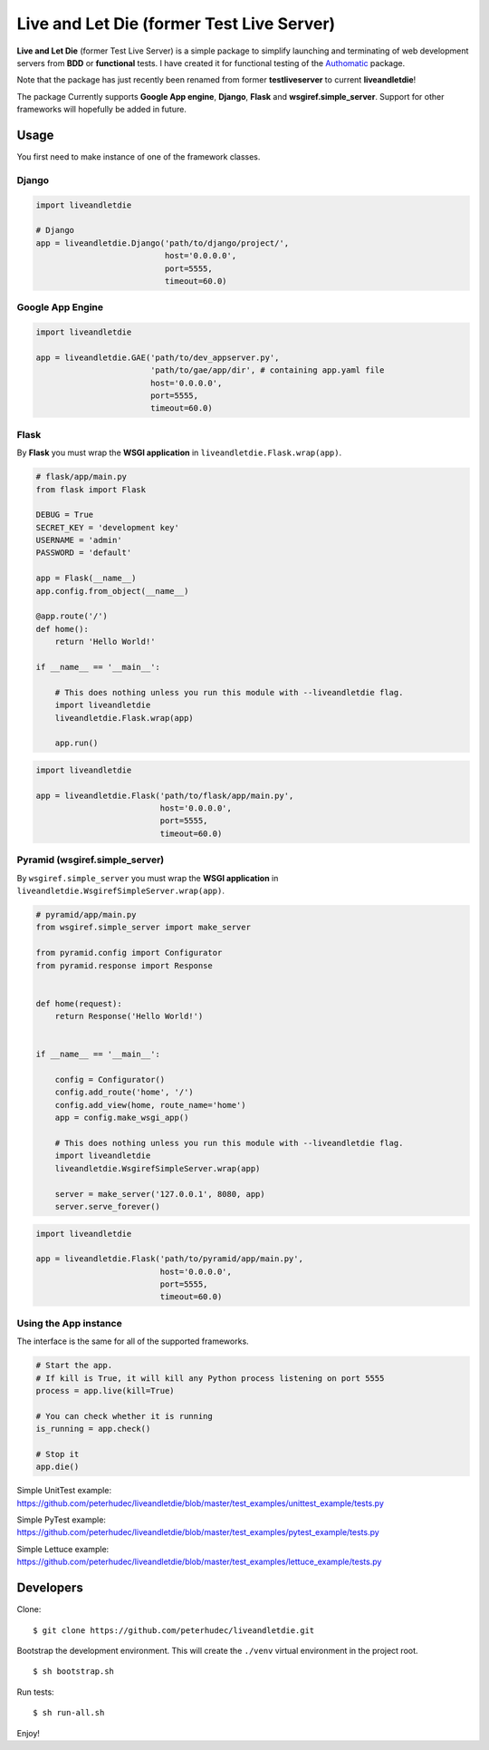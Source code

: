 ==========================================
Live and Let Die (former Test Live Server)
==========================================

**Live and Let Die** (former Test Live Server) is a simple package to simplify launching and
terminating of web development servers from **BDD** or **functional** tests.
I have created it for functional testing of the
`Authomatic <peterhudec.github.io/authomatic/>`_ package.

Note that the package has just recently been renamed from former **testliveserver**
to current **liveandletdie**!

The package Currently supports **Google App engine**, **Django**,
**Flask** and **wsgiref.simple_server**. Support for other frameworks will
hopefully be added in future.

Usage
-----

You first need to make instance of one of the framework classes.

Django
^^^^^^

.. code-block:: python

    import liveandletdie

    # Django
    app = liveandletdie.Django('path/to/django/project/',
                               host='0.0.0.0',
                               port=5555,
                               timeout=60.0)

Google App Engine
^^^^^^^^^^^^^^^^^

.. code-block:: python

    import liveandletdie

    app = liveandletdie.GAE('path/to/dev_appserver.py',
                            'path/to/gae/app/dir', # containing app.yaml file
                            host='0.0.0.0',
                            port=5555,
                            timeout=60.0)

Flask
^^^^^

By **Flask** you must wrap the **WSGI application** in
``liveandletdie.Flask.wrap(app)``.

.. code-block:: python

    # flask/app/main.py
    from flask import Flask

    DEBUG = True
    SECRET_KEY = 'development key'
    USERNAME = 'admin'
    PASSWORD = 'default'

    app = Flask(__name__)
    app.config.from_object(__name__)

    @app.route('/')
    def home():
        return 'Hello World!'

    if __name__ == '__main__':

        # This does nothing unless you run this module with --liveandletdie flag.
        import liveandletdie
        liveandletdie.Flask.wrap(app)

        app.run()


.. code-block:: python

    import liveandletdie

    app = liveandletdie.Flask('path/to/flask/app/main.py',
                              host='0.0.0.0',
                              port=5555,
                              timeout=60.0)

Pyramid (wsgiref.simple_server)
^^^^^^^^^^^^^^^^^^^^^^^^^^^^^^^

By ``wsgiref.simple_server`` you must wrap the **WSGI application** in
``liveandletdie.WsgirefSimpleServer.wrap(app)``.

.. code-block:: python

    # pyramid/app/main.py
    from wsgiref.simple_server import make_server

    from pyramid.config import Configurator
    from pyramid.response import Response


    def home(request):
        return Response('Hello World!')


    if __name__ == '__main__':

        config = Configurator()
        config.add_route('home', '/')
        config.add_view(home, route_name='home')
        app = config.make_wsgi_app()

        # This does nothing unless you run this module with --liveandletdie flag.
        import liveandletdie
        liveandletdie.WsgirefSimpleServer.wrap(app)

        server = make_server('127.0.0.1', 8080, app)
        server.serve_forever()


.. code-block:: python

    import liveandletdie

    app = liveandletdie.Flask('path/to/pyramid/app/main.py',
                              host='0.0.0.0',
                              port=5555,
                              timeout=60.0)

Using the App instance
^^^^^^^^^^^^^^^^^^^^^^

The interface is the same for all of the supported frameworks.

.. code-block:: python

    # Start the app.
    # If kill is True, it will kill any Python process listening on port 5555
    process = app.live(kill=True)

    # You can check whether it is running
    is_running = app.check()

    # Stop it
    app.die()

Simple UnitTest example:
https://github.com/peterhudec/liveandletdie/blob/master/test_examples/unittest_example/tests.py

Simple PyTest example:
https://github.com/peterhudec/liveandletdie/blob/master/test_examples/pytest_example/tests.py

Simple Lettuce example:
https://github.com/peterhudec/liveandletdie/blob/master/test_examples/lettuce_example/tests.py

Developers
----------

Clone:

::
    
    $ git clone https://github.com/peterhudec/liveandletdie.git

Bootstrap the development environment.
This will create the ``./venv`` virtual environment in the project root.

::
    
    $ sh bootstrap.sh

Run tests:

::
    
    $ sh run-all.sh

Enjoy!